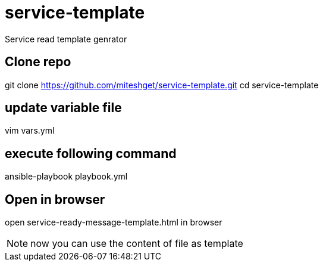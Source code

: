 = service-template
Service read template genrator


== Clone repo
git clone https://github.com/miteshget/service-template.git
cd service-template

== update variable file
vim vars.yml

== execute following command
ansible-playbook playbook.yml

== Open in browser
open service-ready-message-template.html in browser

NOTE: now you can use the content of file as template 